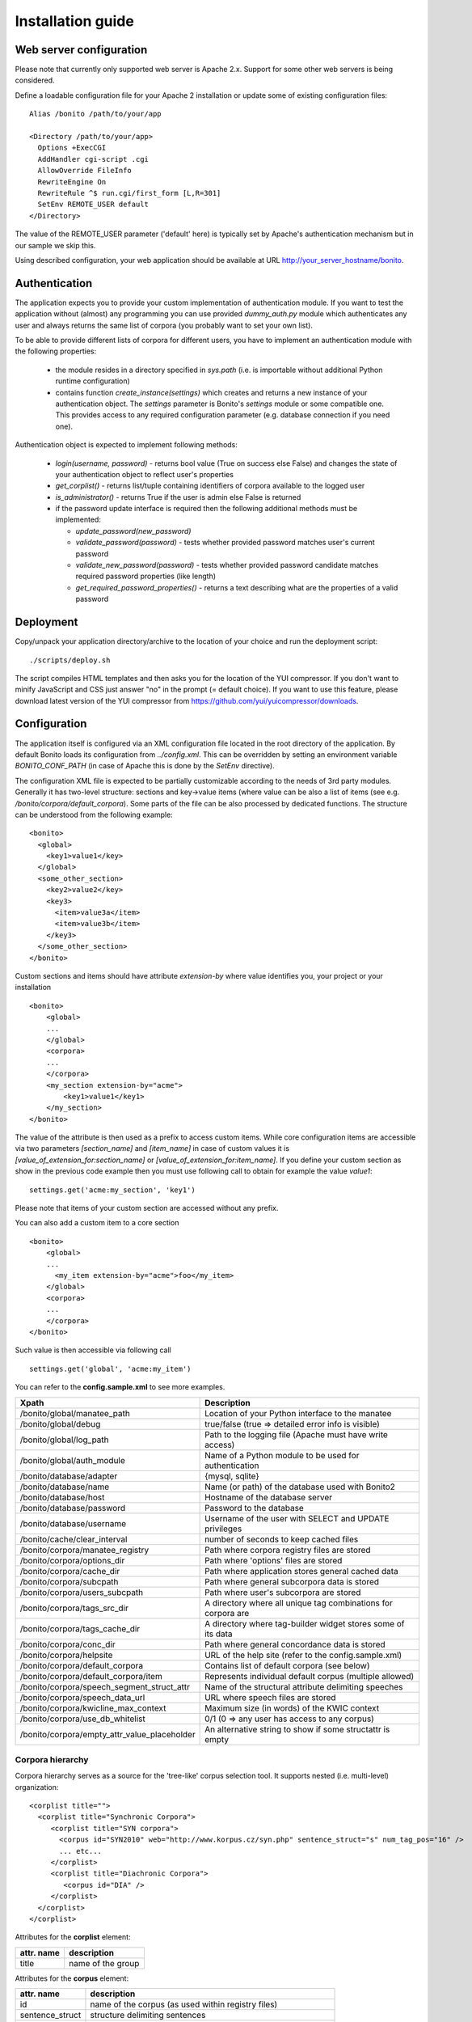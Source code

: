 ==================
Installation guide
==================

Web server configuration
========================

Please note that currently only supported web server is Apache 2.x. Support for some other web servers is being considered.

Define a loadable configuration file for your Apache 2 installation or update some of existing configuration files::

  Alias /bonito /path/to/your/app

  <Directory /path/to/your/app>
    Options +ExecCGI
    AddHandler cgi-script .cgi
    AllowOverride FileInfo
    RewriteEngine On
    RewriteRule ^$ run.cgi/first_form [L,R=301]
    SetEnv REMOTE_USER default
  </Directory>


The value of the REMOTE_USER parameter ('default' here) is typically set by Apache's authentication mechanism
but in our sample we skip this.

Using described configuration, your web application should be available at URL http://your_server_hostname/bonito.

Authentication
==============

The application expects you to provide your custom implementation of authentication module. If you want to test the
application without (almost) any programming you can use provided *dummy_auth.py* module which authenticates any user
and always returns the same list of corpora (you probably want to set your own list).

To be able to provide different lists of corpora for different users, you have to implement an authentication
module with the following properties:

  * the module resides in a directory specified in *sys.path* (i.e. is importable without additional
    Python runtime configuration)
  * contains function *create_instance(settings)* which creates and returns a new instance of your authentication object.
    The *settings* parameter is Bonito's *settings* module or some compatible one. This
    provides access to any required configuration parameter (e.g. database connection if you need one).

Authentication object is expected to implement following methods:

  * *login(username, password)* - returns bool value (True on success else False) and changes
    the state of your authentication object to reflect user's properties
  * *get_corplist()* - returns list/tuple containing identifiers of corpora available to the
    logged user
  * *is_administrator()* - returns True if the user is admin else False is returned
  * if the password update interface is required then the following additional methods must be implemented:

    * *update_password(new_password)*
    * *validate_password(password)* - tests whether provided password matches user's current password
    * *validate_new_password(password)* - tests whether provided password candidate matches required password
      properties (like length)
    * *get_required_password_properties()* - returns a text describing what are the properties of a valid password


Deployment
==========

Copy/unpack your application directory/archive to the location of your choice and run the deployment script::

   ./scripts/deploy.sh

The script compiles HTML templates and then asks you for the location of the YUI compressor. If you don't want to minify
JavaScript and CSS just answer "no" in the prompt (= default choice). If you want to use this feature, please download latest
version of the YUI compressor from https://github.com/yui/yuicompressor/downloads.

Configuration
=============

The application itself is configured via an XML configuration file located in the root directory of the application.
By default Bonito loads its configuration from *../config.xml*. This can be overridden by setting an environment
variable *BONITO_CONF_PATH* (in case of Apache this is done by the *SetEnv* directive).

The configuration XML file is expected to be partially customizable according to the needs of 3rd party modules.
Generally it has two-level structure: sections and key->value items (where value can be also a list of items (see
e.g. */bonito/corpora/default_corpora*). Some parts of the file can be also processed by dedicated functions.
The structure can be understood from the following example::

    <bonito>
      <global>
        <key1>value1</key>
      </global>
      <some_other_section>
        <key2>value2</key>
        <key3>
          <item>value3a</item>
          <item>value3b</item>
        </key3>
      </some_other_section>
    </bonito>

Custom sections and items should have attribute *extension-by* where value identifies you, your project or your
installation ::

    <bonito>
        <global>
        ...
        </global>
        <corpora>
        ...
        </corpora>
        <my_section extension-by="acme">
            <key1>value1</key1>
        </my_section>
    </bonito>


The value of the attribute is then used as a prefix to access custom items. While core configuration items are accessible
via two parameters *[section_name]* and *[item_name]* in case of custom values it is *[value_of_extension_for:section_name]*
or *[value_of_extension_for:item_name]*. If you define your custom section as show in the previous code example
then you must use following call to obtain for example the value *value1*::

    settings.get('acme:my_section', 'key1')

Please note that items of your custom section are accessed without any prefix.

You can also add a custom item to a core section ::

    <bonito>
        <global>
        ...
          <my_item extension-by="acme">foo</my_item>
        </global>
        <corpora>
        ...
        </corpora>
    </bonito>

Such value is then accessible via following call ::

    settings.get('global', 'acme:my_item')

You can refer to the **config.sample.xml** to see more examples.

+----------------------------------------------+-------------------------------------------------------------------+
| Xpath                                        | Description                                                       |
+==============================================+===================================================================+
| /bonito/global/manatee_path                  | Location of your Python interface to the manatee                  |
+----------------------------------------------+-------------------------------------------------------------------+
| /bonito/global/debug                         | true/false (true => detailed error info is visible)               |
+----------------------------------------------+-------------------------------------------------------------------+
| /bonito/global/log_path                      | Path to the logging file (Apache must have write access)          |
+----------------------------------------------+-------------------------------------------------------------------+
| /bonito/global/auth_module                   | Name of a Python module to be used for authentication             |
+----------------------------------------------+-------------------------------------------------------------------+
| /bonito/database/adapter                     | {mysql, sqlite}                                                   |
+----------------------------------------------+-------------------------------------------------------------------+
| /bonito/database/name                        | Name (or path) of the database used with Bonito2                  |
+----------------------------------------------+-------------------------------------------------------------------+
| /bonito/database/host                        | Hostname of the database server                                   |
+----------------------------------------------+-------------------------------------------------------------------+
| /bonito/database/password                    | Password to the database                                          |
+----------------------------------------------+-------------------------------------------------------------------+
| /bonito/database/username                    | Username of the user with SELECT and UPDATE privileges            |
+----------------------------------------------+-------------------------------------------------------------------+
| /bonito/cache/clear_interval                 | number of seconds to keep cached files                            |
+----------------------------------------------+-------------------------------------------------------------------+
| /bonito/corpora/manatee_registry             | Path where corpora registry files are stored                      |
+----------------------------------------------+-------------------------------------------------------------------+
| /bonito/corpora/options_dir                  | Path where 'options' files are stored                             |
+----------------------------------------------+-------------------------------------------------------------------+
| /bonito/corpora/cache_dir                    | Path where application stores general cached data                 |
+----------------------------------------------+-------------------------------------------------------------------+
| /bonito/corpora/subcpath                     | Path where general subcorpora data is stored                      |
+----------------------------------------------+-------------------------------------------------------------------+
| /bonito/corpora/users_subcpath               | Path where user's subcorpora are stored                           |
+----------------------------------------------+-------------------------------------------------------------------+
| /bonito/corpora/tags_src_dir                 | A directory where all unique tag combinations for corpora are     |
+----------------------------------------------+-------------------------------------------------------------------+
| /bonito/corpora/tags_cache_dir               | A directory where tag-builder widget stores some of its data      |
+----------------------------------------------+-------------------------------------------------------------------+
| /bonito/corpora/conc_dir                     | Path where general concordance data is stored                     |
+----------------------------------------------+-------------------------------------------------------------------+
| /bonito/corpora/helpsite                     | URL of the help site (refer to the config.sample.xml)             |
+----------------------------------------------+-------------------------------------------------------------------+
| /bonito/corpora/default_corpora              | Contains list of default corpora (see below)                      |
+----------------------------------------------+-------------------------------------------------------------------+
| /bonito/corpora/default_corpora/item         | Represents individual default corpus (multiple allowed)           |
+----------------------------------------------+-------------------------------------------------------------------+
| /bonito/corpora/speech_segment_struct_attr   | Name of the structural attribute delimiting speeches              |
+----------------------------------------------+-------------------------------------------------------------------+
| /bonito/corpora/speech_data_url              | URL where speech files are stored                                 |
+----------------------------------------------+-------------------------------------------------------------------+
| /bonito/corpora/kwicline_max_context         | Maximum size (in words) of the KWIC context                       |
+----------------------------------------------+-------------------------------------------------------------------+
| /bonito/corpora/use_db_whitelist             | 0/1 (0 => any user has access to any corpus)                      |
+----------------------------------------------+-------------------------------------------------------------------+
| /bonito/corpora/empty_attr_value_placeholder | An alternative string to show if some structattr is empty         |
+----------------------------------------------+-------------------------------------------------------------------+

Corpora hierarchy
-----------------

Corpora hierarchy serves as a source for the 'tree-like' corpus selection tool. It supports nested (i.e. multi-level)
organization::

    <corplist title="">
      <corplist title="Synchronic Corpora">
         <corplist title="SYN corpora">
           <corpus id="SYN2010" web="http://www.korpus.cz/syn.php" sentence_struct="s" num_tag_pos="16" />
           ... etc...
         </corplist>
         <corplist title="Diachronic Corpora">
            <corpus id="DIA" />
         </corplist>
      </corplist>
    </corplist>

Attributes for the **corplist** element:

+--------------+---------------------+
| attr. name   | description         |
+==============+=====================+
| title        | name of the group   |
+--------------+---------------------+

Attributes for the **corpus** element:

+-----------------+--------------------------------------------------------------------+
| attr. name      | description                                                        |
+=================+====================================================================+
| id              | name of the corpus (as used within registry files)                 |
+-----------------+--------------------------------------------------------------------+
| sentence_struct | structure delimiting sentences                                     |
+-----------------+--------------------------------------------------------------------+
| num_tag_pos     | number of character positions in a tag                             |
+-----------------+--------------------------------------------------------------------+
| web             | (optional) external link containing information about the corpus   |
+-----------------+--------------------------------------------------------------------+


Tag-builder component configuration
-----------------------------------

Sample file::

    <tagsets>
        <tagset position="0">
            <label>
                <desc lang="en">Part of speech</desc>
                <desc lang="cs">Slovní druh</desc>
            </label>
            <value id="A">
                <desc lang="en">adjective</desc>
                <desc lang="cs">adjektivum</desc>
            </value>
            <value id="N">
            ...
            </value>
            ...
        </tagset>
        <tagset position="1">
        ...
        </tagset>
        ...
    </tagsets>

